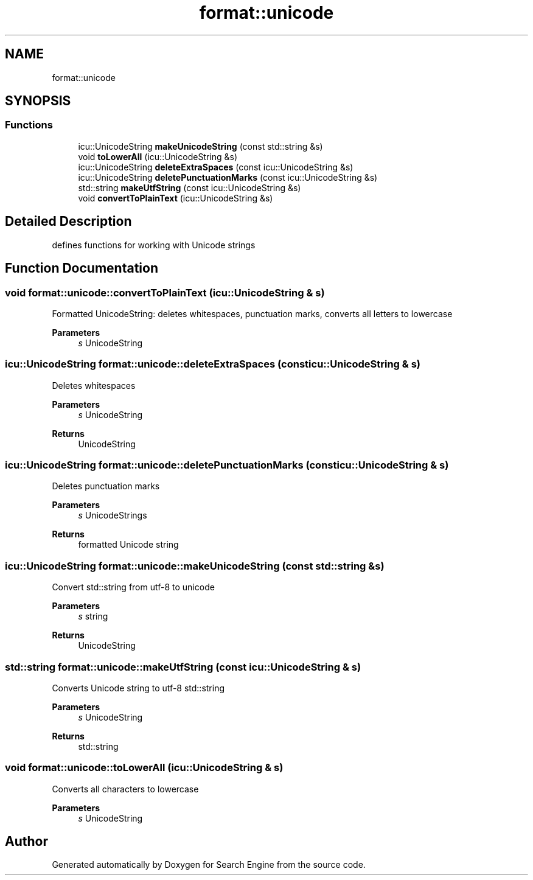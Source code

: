 .TH "format::unicode" 3 "Mon Oct 2 2023" "Search Engine" \" -*- nroff -*-
.ad l
.nh
.SH NAME
format::unicode
.SH SYNOPSIS
.br
.PP
.SS "Functions"

.in +1c
.ti -1c
.RI "icu::UnicodeString \fBmakeUnicodeString\fP (const std::string &s)"
.br
.ti -1c
.RI "void \fBtoLowerAll\fP (icu::UnicodeString &s)"
.br
.ti -1c
.RI "icu::UnicodeString \fBdeleteExtraSpaces\fP (const icu::UnicodeString &s)"
.br
.ti -1c
.RI "icu::UnicodeString \fBdeletePunctuationMarks\fP (const icu::UnicodeString &s)"
.br
.ti -1c
.RI "std::string \fBmakeUtfString\fP (const icu::UnicodeString &s)"
.br
.ti -1c
.RI "void \fBconvertToPlainText\fP (icu::UnicodeString &s)"
.br
.in -1c
.SH "Detailed Description"
.PP 
defines functions for working with Unicode strings 
.SH "Function Documentation"
.PP 
.SS "void format::unicode::convertToPlainText (icu::UnicodeString & s)"
Formatted UnicodeString: deletes whitespaces, punctuation marks, converts all letters to lowercase 
.PP
\fBParameters\fP
.RS 4
\fIs\fP UnicodeString 
.RE
.PP

.SS "icu::UnicodeString format::unicode::deleteExtraSpaces (const icu::UnicodeString & s)"
Deletes whitespaces 
.PP
\fBParameters\fP
.RS 4
\fIs\fP UnicodeString 
.RE
.PP
\fBReturns\fP
.RS 4
UnicodeString 
.RE
.PP

.SS "icu::UnicodeString format::unicode::deletePunctuationMarks (const icu::UnicodeString & s)"
Deletes punctuation marks 
.PP
\fBParameters\fP
.RS 4
\fIs\fP UnicodeStrings 
.RE
.PP
\fBReturns\fP
.RS 4
formatted Unicode string 
.RE
.PP

.SS "icu::UnicodeString format::unicode::makeUnicodeString (const std::string & s)"
Convert std::string from utf-8 to unicode 
.PP
\fBParameters\fP
.RS 4
\fIs\fP string 
.RE
.PP
\fBReturns\fP
.RS 4
UnicodeString 
.RE
.PP

.SS "std::string format::unicode::makeUtfString (const icu::UnicodeString & s)"
Converts Unicode string to utf-8 std::string 
.PP
\fBParameters\fP
.RS 4
\fIs\fP UnicodeString 
.RE
.PP
\fBReturns\fP
.RS 4
std::string 
.RE
.PP

.SS "void format::unicode::toLowerAll (icu::UnicodeString & s)"
Converts all characters to lowercase 
.PP
\fBParameters\fP
.RS 4
\fIs\fP UnicodeString 
.RE
.PP

.SH "Author"
.PP 
Generated automatically by Doxygen for Search Engine from the source code\&.
